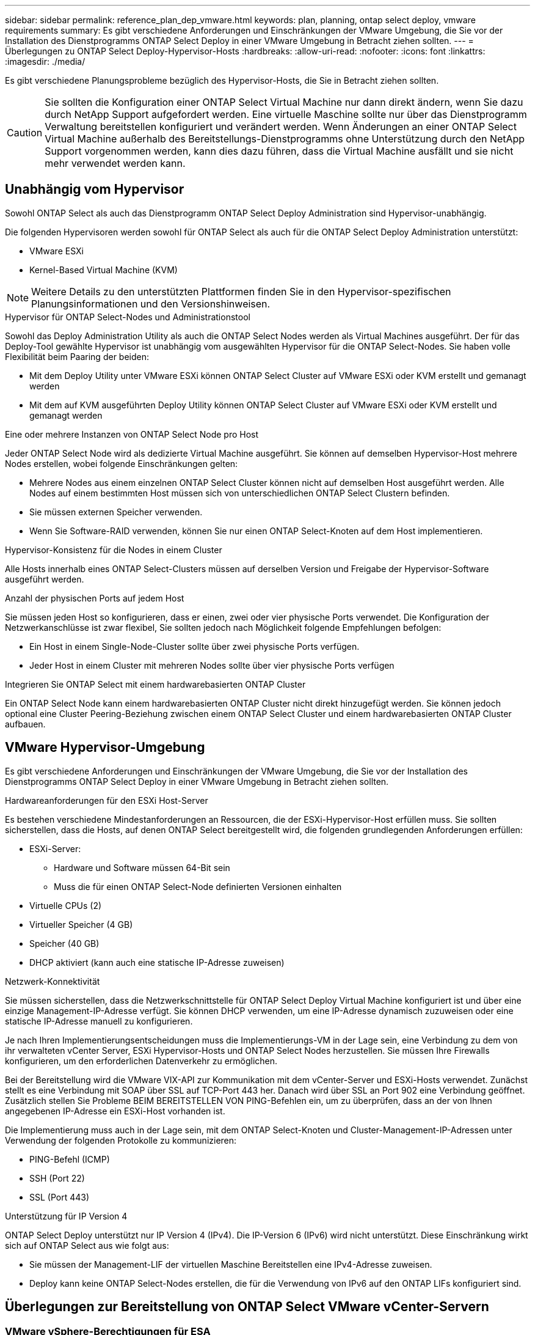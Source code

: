 ---
sidebar: sidebar 
permalink: reference_plan_dep_vmware.html 
keywords: plan, planning, ontap select deploy, vmware requirements 
summary: Es gibt verschiedene Anforderungen und Einschränkungen der VMware Umgebung, die Sie vor der Installation des Dienstprogramms ONTAP Select Deploy in einer VMware Umgebung in Betracht ziehen sollten. 
---
= Überlegungen zu ONTAP Select Deploy-Hypervisor-Hosts
:hardbreaks:
:allow-uri-read: 
:nofooter: 
:icons: font
:linkattrs: 
:imagesdir: ./media/


[role="lead"]
Es gibt verschiedene Planungsprobleme bezüglich des Hypervisor-Hosts, die Sie in Betracht ziehen sollten.


CAUTION: Sie sollten die Konfiguration einer ONTAP Select Virtual Machine nur dann direkt ändern, wenn Sie dazu durch NetApp Support aufgefordert werden. Eine virtuelle Maschine sollte nur über das Dienstprogramm Verwaltung bereitstellen konfiguriert und verändert werden. Wenn Änderungen an einer ONTAP Select Virtual Machine außerhalb des Bereitstellungs-Dienstprogramms ohne Unterstützung durch den NetApp Support vorgenommen werden, kann dies dazu führen, dass die Virtual Machine ausfällt und sie nicht mehr verwendet werden kann.



== Unabhängig vom Hypervisor

Sowohl ONTAP Select als auch das Dienstprogramm ONTAP Select Deploy Administration sind Hypervisor-unabhängig.

Die folgenden Hypervisoren werden sowohl für ONTAP Select als auch für die ONTAP Select Deploy Administration unterstützt:

* VMware ESXi
* Kernel-Based Virtual Machine (KVM)



NOTE: Weitere Details zu den unterstützten Plattformen finden Sie in den Hypervisor-spezifischen Planungsinformationen und den Versionshinweisen.

.Hypervisor für ONTAP Select-Nodes und Administrationstool
Sowohl das Deploy Administration Utility als auch die ONTAP Select Nodes werden als Virtual Machines ausgeführt. Der für das Deploy-Tool gewählte Hypervisor ist unabhängig vom ausgewählten Hypervisor für die ONTAP Select-Nodes. Sie haben volle Flexibilität beim Paaring der beiden:

* Mit dem Deploy Utility unter VMware ESXi können ONTAP Select Cluster auf VMware ESXi oder KVM erstellt und gemanagt werden
* Mit dem auf KVM ausgeführten Deploy Utility können ONTAP Select Cluster auf VMware ESXi oder KVM erstellt und gemanagt werden


.Eine oder mehrere Instanzen von ONTAP Select Node pro Host
Jeder ONTAP Select Node wird als dedizierte Virtual Machine ausgeführt. Sie können auf demselben Hypervisor-Host mehrere Nodes erstellen, wobei folgende Einschränkungen gelten:

* Mehrere Nodes aus einem einzelnen ONTAP Select Cluster können nicht auf demselben Host ausgeführt werden. Alle Nodes auf einem bestimmten Host müssen sich von unterschiedlichen ONTAP Select Clustern befinden.
* Sie müssen externen Speicher verwenden.
* Wenn Sie Software-RAID verwenden, können Sie nur einen ONTAP Select-Knoten auf dem Host implementieren.


.Hypervisor-Konsistenz für die Nodes in einem Cluster
Alle Hosts innerhalb eines ONTAP Select-Clusters müssen auf derselben Version und Freigabe der Hypervisor-Software ausgeführt werden.

.Anzahl der physischen Ports auf jedem Host
Sie müssen jeden Host so konfigurieren, dass er einen, zwei oder vier physische Ports verwendet. Die Konfiguration der Netzwerkanschlüsse ist zwar flexibel, Sie sollten jedoch nach Möglichkeit folgende Empfehlungen befolgen:

* Ein Host in einem Single-Node-Cluster sollte über zwei physische Ports verfügen.
* Jeder Host in einem Cluster mit mehreren Nodes sollte über vier physische Ports verfügen


.Integrieren Sie ONTAP Select mit einem hardwarebasierten ONTAP Cluster
Ein ONTAP Select Node kann einem hardwarebasierten ONTAP Cluster nicht direkt hinzugefügt werden. Sie können jedoch optional eine Cluster Peering-Beziehung zwischen einem ONTAP Select Cluster und einem hardwarebasierten ONTAP Cluster aufbauen.



== VMware Hypervisor-Umgebung

Es gibt verschiedene Anforderungen und Einschränkungen der VMware Umgebung, die Sie vor der Installation des Dienstprogramms ONTAP Select Deploy in einer VMware Umgebung in Betracht ziehen sollten.

.Hardwareanforderungen für den ESXi Host-Server
Es bestehen verschiedene Mindestanforderungen an Ressourcen, die der ESXi-Hypervisor-Host erfüllen muss. Sie sollten sicherstellen, dass die Hosts, auf denen ONTAP Select bereitgestellt wird, die folgenden grundlegenden Anforderungen erfüllen:

* ESXi-Server:
+
** Hardware und Software müssen 64-Bit sein
** Muss die für einen ONTAP Select-Node definierten Versionen einhalten


* Virtuelle CPUs (2)
* Virtueller Speicher (4 GB)
* Speicher (40 GB)
* DHCP aktiviert (kann auch eine statische IP-Adresse zuweisen)


.Netzwerk-Konnektivität
Sie müssen sicherstellen, dass die Netzwerkschnittstelle für ONTAP Select Deploy Virtual Machine konfiguriert ist und über eine einzige Management-IP-Adresse verfügt. Sie können DHCP verwenden, um eine IP-Adresse dynamisch zuzuweisen oder eine statische IP-Adresse manuell zu konfigurieren.

Je nach Ihren Implementierungsentscheidungen muss die Implementierungs-VM in der Lage sein, eine Verbindung zu dem von ihr verwalteten vCenter Server, ESXi Hypervisor-Hosts und ONTAP Select Nodes herzustellen. Sie müssen Ihre Firewalls konfigurieren, um den erforderlichen Datenverkehr zu ermöglichen.

Bei der Bereitstellung wird die VMware VIX-API zur Kommunikation mit dem vCenter-Server und ESXi-Hosts verwendet. Zunächst stellt es eine Verbindung mit SOAP über SSL auf TCP-Port 443 her. Danach wird über SSL an Port 902 eine Verbindung geöffnet. Zusätzlich stellen Sie Probleme BEIM BEREITSTELLEN VON PING-Befehlen ein, um zu überprüfen, dass an der von Ihnen angegebenen IP-Adresse ein ESXi-Host vorhanden ist.

Die Implementierung muss auch in der Lage sein, mit dem ONTAP Select-Knoten und Cluster-Management-IP-Adressen unter Verwendung der folgenden Protokolle zu kommunizieren:

* PING-Befehl (ICMP)
* SSH (Port 22)
* SSL (Port 443)


.Unterstützung für IP Version 4
ONTAP Select Deploy unterstützt nur IP Version 4 (IPv4). Die IP-Version 6 (IPv6) wird nicht unterstützt. Diese Einschränkung wirkt sich auf ONTAP Select aus wie folgt aus:

* Sie müssen der Management-LIF der virtuellen Maschine Bereitstellen eine IPv4-Adresse zuweisen.
* Deploy kann keine ONTAP Select-Nodes erstellen, die für die Verwendung von IPv6 auf den ONTAP LIFs konfiguriert sind.




== Überlegungen zur Bereitstellung von ONTAP Select VMware vCenter-Servern



=== VMware vSphere-Berechtigungen für ESA

Im Folgenden sind die spezifischen Berechtigungen für die vSphere-Inhaltsbibliothek aufgeführt, die Sie zum Erstellen und Verwalten der vSAN Express Storage Architecture (ESA) in vCenter benötigen:

* Bibliothekselement hinzufügen
* Lokale Bibliothek erstellen
* Bibliothekselement löschen
* Lokale Bibliothek löschen
* Lesespeicher
* Dateien aktualisieren
* Bibliothek aktualisieren
* Bibliothekselement aktualisieren
* Lokale Bibliothek aktualisieren

